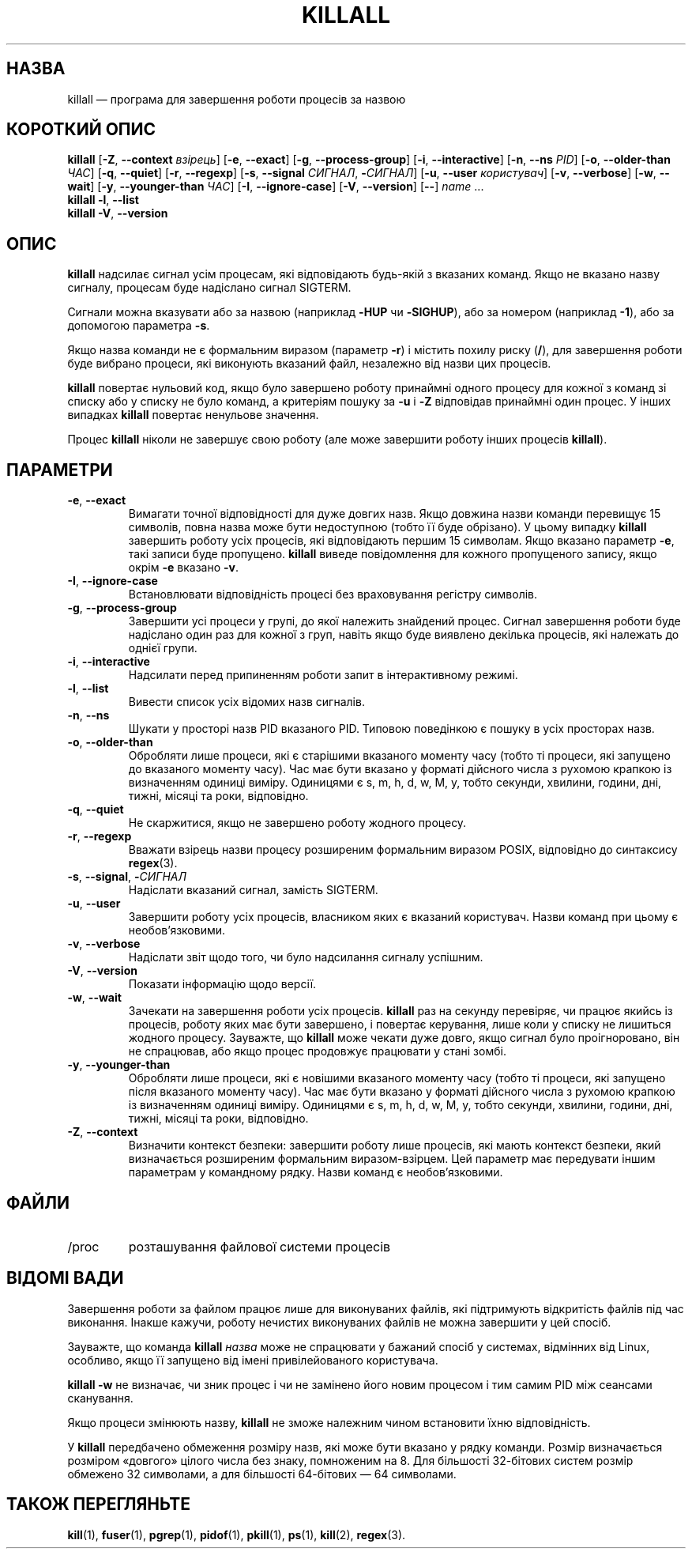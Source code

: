 .\"
.\" Copyright 1993-2002 Werner Almesberger
.\"           2002-2023 Craig Small
.\" This program is free software; you can redistribute it and/or modify
.\" it under the terms of the GNU General Public License as published by
.\" the Free Software Foundation; either version 2 of the License, or
.\" (at your option) any later version.
.\"
.\"*******************************************************************
.\"
.\" This file was generated with po4a. Translate the source file.
.\"
.\"*******************************************************************
.TH KILLALL 1 "17 червня 2023 року" psmisc "Команди користувача"
.SH НАЗВА
killall — програма для завершення роботи процесів за назвою
.SH "КОРОТКИЙ ОПИС"
.ad l
\fBkillall\fP [\fB\-Z\fP,\fB\ \-\-context\fP \fIвзірець\fP] [\fB\-e\fP,\fB\ \-\-exact\fP] [\fB\-g\fP,\fB\ \-\-process\-group\fP] [\fB\-i\fP,\fB\ \-\-interactive\fP] [\fB\-n\fP,\fB\ \-\-ns\fP \fIPID\fP]
[\fB\-o\fP,\fB\ \-\-older\-than\fP \fIЧАС\fP] [\fB\-q\fP,\fB\ \-\-quiet\fP] [\fB\-r\fP,\fB\ \-\-regexp\fP]
[\fB\-s\fP,\fB\ \-\-signal\fP \fIСИГНАЛ\fP,\ \fB\-\fP\fIСИГНАЛ\fP] [\fB\-u\fP,\fB\ \-\-user\fP
\fIкористувач\fP] [\fB\-v\fP,\fB\ \-\-verbose\fP] [\fB\-w\fP,\fB\ \-\-wait\fP] [\fB\-y\fP,\fB\ \-\-younger\-than\fP \fIЧАС\fP] [\fB\-I\fP,\fB\ \-\-ignore\-case\fP] [\fB\-V\fP,\fB\ \-\-version\fP]
[\fB\-\-\fP] \fIname\fP ...
.br
\fBkillall\fP \fB\-l\fP, \fB\-\-list\fP
.br
\fBkillall\fP \fB\-V\fP,\fB\ \-\-version\fP
.ad b
.SH ОПИС
\fBkillall\fP надсилає сигнал усім процесам, які відповідають будь\-якій з
вказаних команд. Якщо не вказано назву сигналу, процесам буде надіслано
сигнал SIGTERM.
.PP
Сигнали можна вказувати або за назвою (наприклад \fB\-HUP\fP чи \fB\-SIGHUP\fP), або
за номером (наприклад \fB\-1\fP), або за допомогою параметра \fB\-s\fP.
.PP
Якщо назва команди не є формальним виразом (параметр \fB\-r\fP) і містить похилу
риску (\fB/\fP), для завершення роботи буде вибрано процеси, які виконують
вказаний файл, незалежно від назви цих процесів.
.PP
\fBkillall\fP повертає нульовий код, якщо було завершено роботу принаймні
одного процесу для кожної з команд зі списку або у списку не було команд, а
критеріям пошуку за \fB\-u\fP і \fB\-Z\fP відповідав принаймні один процес. У інших
випадках \fBkillall\fP повертає ненульове значення.
.PP
Процес \fBkillall\fP ніколи не завершує свою роботу (але може завершити роботу
інших процесів \fBkillall\fP).
.SH ПАРАМЕТРИ
.IP "\fB\-e\fP, \fB\-\-exact\fP"
Вимагати точної відповідності для дуже довгих назв. Якщо довжина назви
команди перевищує 15 символів, повна назва може бути недоступною (тобто її
буде обрізано). У цьому випадку \fBkillall\fP завершить роботу усіх процесів,
які відповідають першим 15 символам. Якщо вказано параметр \fB\-e\fP, такі
записи буде пропущено. \fBkillall\fP виведе повідомлення для кожного
пропущеного запису, якщо окрім \fB\-e\fP вказано \fB\-v\fP.
.IP "\fB\-I\fP, \fB\-\-ignore\-case\fP"
Встановлювати відповідність процесі без враховування регістру символів.
.IP "\fB\-g\fP, \fB\-\-process\-group\fP"
Завершити усі процеси у групі, до якої належить знайдений процес. Сигнал
завершення роботи буде надіслано один раз для кожної з груп, навіть якщо
буде виявлено декілька процесів, які належать до однієї групи.
.IP "\fB\-i\fP, \fB\-\-interactive\fP"
Надсилати перед припиненням роботи запит в інтерактивному режимі.
.IP "\fB\-l\fP, \fB\-\-list\fP"
Вивести список усіх відомих назв сигналів.
.IP "\fB\-n\fP, \fB\-\-ns\fP"
Шукати у просторі назв PID вказаного PID. Типовою поведінкою є пошуку в усіх
просторах назв.
.IP "\fB\-o\fP, \fB\-\-older\-than\fP"
Обробляти лише процеси, які є старішими вказаного моменту часу (тобто ті
процеси, які запущено до вказаного моменту часу). Час має бути вказано у
форматі дійсного числа з рухомою крапкою із визначенням одиниці
виміру. Одиницями є s, m, h, d, w, M, y, тобто секунди, хвилини, години,
дні, тижні, місяці та роки, відповідно.
.IP "\fB\-q\fP, \fB\-\-quiet\fP"
Не скаржитися, якщо не завершено роботу жодного процесу.
.IP "\fB\-r\fP, \fB\-\-regexp\fP"
Вважати взірець назви процесу розширеним формальним виразом POSIX,
відповідно до синтаксису \fBregex\fP(3).
.IP "\fB\-s\fP, \fB\-\-signal\fP, \fB\-\fP\fIСИГНАЛ\fP"
Надіслати вказаний сигнал, замість SIGTERM.
.IP "\fB\-u\fP, \fB\-\-user\fP"
Завершити роботу усіх процесів, власником яких є вказаний користувач. Назви
команд при цьому є необов'язковими.
.IP "\fB\-v\fP, \fB\-\-verbose\fP"
Надіслати звіт щодо того, чи було надсилання сигналу успішним.
.IP "\fB\-V\fP, \fB\-\-version\fP"
Показати інформацію щодо версії.
.IP "\fB\-w\fP, \fB\-\-wait\fP"
Зачекати на завершення роботи усіх процесів. \fBkillall\fP раз на секунду
перевіряє, чи працює якийсь із процесів, роботу яких має бути завершено, і
повертає керування, лише коли у списку не лишиться жодного
процесу. Зауважте, що \fBkillall\fP може чекати дуже довго, якщо сигнал було
проігноровано, він не спрацював, або якщо процес продовжує працювати у стані
зомбі.
.IP "\fB\-y\fP, \fB\-\-younger\-than\fP"
Обробляти лише процеси, які є новішими вказаного моменту часу (тобто ті
процеси, які запущено після вказаного моменту часу). Час має бути вказано у
форматі дійсного числа з рухомою крапкою із визначенням одиниці
виміру. Одиницями є s, m, h, d, w, M, y, тобто секунди, хвилини, години,
дні, тижні, місяці та роки, відповідно.
.IP "\fB\-Z\fP, \fB\-\-context\fP"
Визначити контекст безпеки: завершити роботу лише процесів, які мають
контекст безпеки, який визначається розширеним формальним
виразом\-взірцем. Цей параметр має передувати іншим параметрам у командному
рядку. Назви команд є необов'язковими.
.SH ФАЙЛИ
.TP 
/proc
розташування файлової системи процесів
.SH "ВІДОМІ ВАДИ"
Завершення роботи за файлом працює лише для виконуваних файлів, які
підтримують відкритість файлів під час виконання. Інакше кажучи, роботу
нечистих виконуваних файлів не можна завершити у цей спосіб.
.PP
Зауважте, що команда \fBkillall\fP \fIназва\fP може не спрацювати у бажаний спосіб
у системах, відмінних від Linux, особливо, якщо її запущено від імені
привілейованого користувача.
.PP
\fBkillall \-w\fP не визначає, чи зник процес і чи не замінено його новим
процесом і тим самим PID між сеансами сканування.
.PP
Якщо процеси змінюють назву, \fBkillall\fP не зможе належним чином встановити
їхню відповідність.
.PP
У \fBkillall\fP передбачено обмеження розміру назв, які може бути вказано у
рядку команди. Розмір визначається розміром «довгого» цілого числа без
знаку, помноженим на 8. Для більшості 32\-бітових систем розмір обмежено 32
символами, а для більшості 64\-бітових — 64 символами.
.SH "ТАКОЖ ПЕРЕГЛЯНЬТЕ"
\fBkill\fP(1), \fBfuser\fP(1), \fBpgrep\fP(1), \fBpidof\fP(1), \fBpkill\fP(1), \fBps\fP(1),
\fBkill\fP(2), \fBregex\fP(3).
